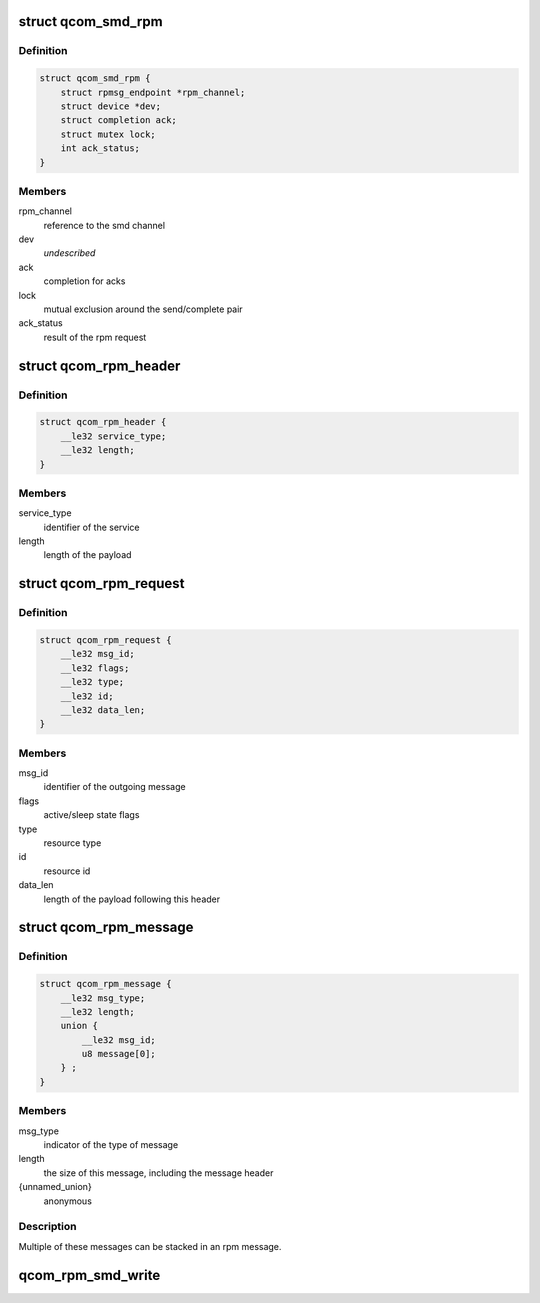 .. -*- coding: utf-8; mode: rst -*-
.. src-file: drivers/soc/qcom/smd-rpm.c

.. _`qcom_smd_rpm`:

struct qcom_smd_rpm
===================

.. c:type:: struct qcom_smd_rpm

    state of the rpm device driver

.. _`qcom_smd_rpm.definition`:

Definition
----------

.. code-block:: c

    struct qcom_smd_rpm {
        struct rpmsg_endpoint *rpm_channel;
        struct device *dev;
        struct completion ack;
        struct mutex lock;
        int ack_status;
    }

.. _`qcom_smd_rpm.members`:

Members
-------

rpm_channel
    reference to the smd channel

dev
    *undescribed*

ack
    completion for acks

lock
    mutual exclusion around the send/complete pair

ack_status
    result of the rpm request

.. _`qcom_rpm_header`:

struct qcom_rpm_header
======================

.. c:type:: struct qcom_rpm_header

    header for all rpm requests and responses

.. _`qcom_rpm_header.definition`:

Definition
----------

.. code-block:: c

    struct qcom_rpm_header {
        __le32 service_type;
        __le32 length;
    }

.. _`qcom_rpm_header.members`:

Members
-------

service_type
    identifier of the service

length
    length of the payload

.. _`qcom_rpm_request`:

struct qcom_rpm_request
=======================

.. c:type:: struct qcom_rpm_request

    request message to the rpm

.. _`qcom_rpm_request.definition`:

Definition
----------

.. code-block:: c

    struct qcom_rpm_request {
        __le32 msg_id;
        __le32 flags;
        __le32 type;
        __le32 id;
        __le32 data_len;
    }

.. _`qcom_rpm_request.members`:

Members
-------

msg_id
    identifier of the outgoing message

flags
    active/sleep state flags

type
    resource type

id
    resource id

data_len
    length of the payload following this header

.. _`qcom_rpm_message`:

struct qcom_rpm_message
=======================

.. c:type:: struct qcom_rpm_message

    response message from the rpm

.. _`qcom_rpm_message.definition`:

Definition
----------

.. code-block:: c

    struct qcom_rpm_message {
        __le32 msg_type;
        __le32 length;
        union {
            __le32 msg_id;
            u8 message[0];
        } ;
    }

.. _`qcom_rpm_message.members`:

Members
-------

msg_type
    indicator of the type of message

length
    the size of this message, including the message header

{unnamed_union}
    anonymous

.. _`qcom_rpm_message.description`:

Description
-----------

Multiple of these messages can be stacked in an rpm message.

.. _`qcom_rpm_smd_write`:

qcom_rpm_smd_write
==================

.. c:function:: int qcom_rpm_smd_write(struct qcom_smd_rpm *rpm, int state, u32 type, u32 id, void *buf, size_t count)

    write \ ``buf``\  to \ ``type``\ :@id

    :param struct qcom_smd_rpm \*rpm:
        rpm handle

    :param int state:
        *undescribed*

    :param u32 type:
        resource type

    :param u32 id:
        resource identifier

    :param void \*buf:
        the data to be written

    :param size_t count:
        number of bytes in \ ``buf``\ 

.. This file was automatic generated / don't edit.

